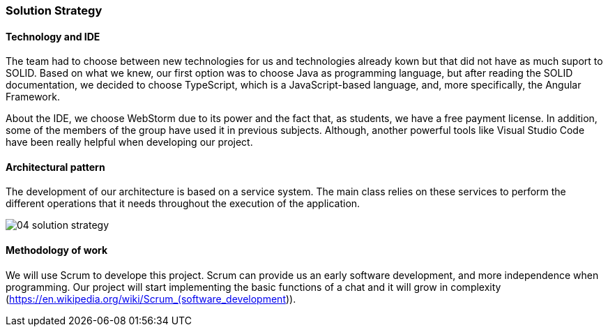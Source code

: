[[section-solution-strategy]]
=== Solution Strategy

==== Technology and IDE
The team had to choose between new technologies for us and technologies already kown but that did not have as much suport to SOLID. Based on what we knew, our first option was to choose Java as programming language, but after reading the SOLID documentation, we decided to choose TypeScript, which is a JavaScript-based language, and, more specifically, the Angular Framework.

About the IDE, we choose WebStorm due to its power and the fact that, as students, we have a free payment license. In addition, some of the members of the group have used it in previous subjects. Although, another powerful tools like Visual Studio Code have been really helpful when developing our project.

==== Architectural pattern
The development of our architecture is based on a service system. The main class relies on these services to perform the different operations that it needs throughout the execution of the application.

image::images/04_solution_strategy.JPG[]

==== Methodology of work
We will use Scrum to develope this project. Scrum can provide us an early software development, and more independence when programming. Our project will start implementing the basic functions of a chat and it will grow in complexity (https://en.wikipedia.org/wiki/Scrum_(software_development)).
